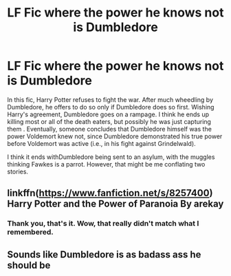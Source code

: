 #+TITLE: LF Fic where the power he knows not is Dumbledore

* LF Fic where the power he knows not is Dumbledore
:PROPERTIES:
:Author: AGDude
:Score: 4
:DateUnix: 1609972461.0
:DateShort: 2021-Jan-07
:FlairText: What's That Fic? (Solved)
:END:
In this fic, Harry Potter refuses to fight the war. After much wheedling by Dumbledore, he offers to do so only if Dumbledore does so first. Wishing Harry's agreement, Dumbledore goes on a rampage. I think he ends up killing most or all of the death eaters, but possibly he was just capturing them . Eventually, someone concludes that Dumbledore himself was the power Voldemort knew not, since Dumbledore demonstrated his true power before Voldemort was active (i.e., in his fight against Grindelwald).

I think it ends withDumbledore being sent to an asylum, with the muggles thinking Fawkes is a parrot. However, that might be me conflating two stories.


** linkffn([[https://www.fanfiction.net/s/8257400]]) Harry Potter and the Power of Paranoia By arekay
:PROPERTIES:
:Author: davidwelch158
:Score: 2
:DateUnix: 1609972902.0
:DateShort: 2021-Jan-07
:END:

*** Thank you, that's it. Wow, that really didn't match what I remembered.
:PROPERTIES:
:Author: AGDude
:Score: 1
:DateUnix: 1609975782.0
:DateShort: 2021-Jan-07
:END:


** Sounds like Dumbledore is as badass ass he should be
:PROPERTIES:
:Author: 1vs1mid_zxc
:Score: 1
:DateUnix: 1609975917.0
:DateShort: 2021-Jan-07
:END:
